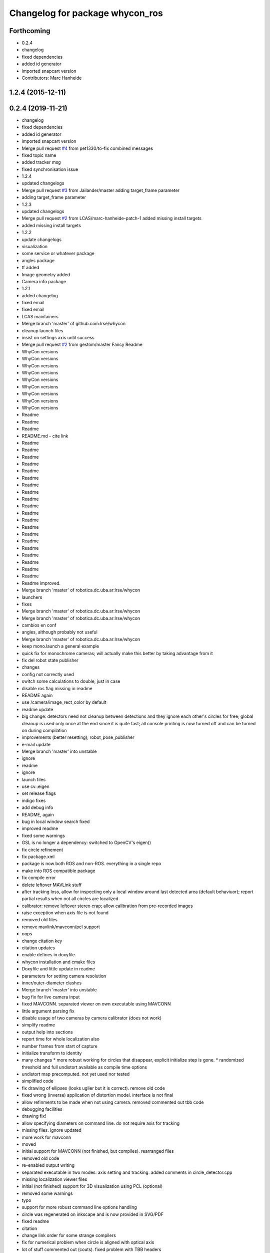 ^^^^^^^^^^^^^^^^^^^^^^^^^^^^^^^^
Changelog for package whycon_ros
^^^^^^^^^^^^^^^^^^^^^^^^^^^^^^^^

Forthcoming
-----------
* 0.2.4
* changelog
* fixed dependencies
* added id generator
* imported snapcart version
* Contributors: Marc Hanheide

1.2.4 (2015-12-11)
------------------

0.2.4 (2019-11-21)
------------------
* changelog
* fixed dependencies
* added id generator
* imported snapcart version
* Merge pull request `#4 <https://github.com/LCAS/whycon/issues/4>`_ from pet1330/to-fix
  combined messages
* fixed topic name
* added tracker msg
* fixed synchronisation issue
* 1.2.4
* updated changelogs
* Merge pull request `#3 <https://github.com/LCAS/whycon/issues/3>`_ from Jailander/master
  adding target_frame parameter
* adding target_frame parameter
* 1.2.3
* updated changelogs
* Merge pull request `#2 <https://github.com/LCAS/whycon/issues/2>`_ from LCAS/marc-hanheide-patch-1
  added missing install targets
* added missing install targets
* 1.2.2
* update changelogs
* visualization
* some service or whatever package
* angles package
* tf added
* Image geometry added
* Camera info package
* 1.2.1
* added changelog
* fixed email
* fixed email
* LCAS maintainers
* Merge branch 'master' of github.com:lrse/whycon
* cleanup launch files
* insist on settings axis until success
* Merge pull request `#2 <https://github.com/LCAS/whycon/issues/2>`_ from gestom/master
  Fancy Readme
* WhyCon versions
* WhyCon versions
* WhyCon versions
* WhyCon versions
* WhyCon versions
* WhyCon versions
* WhyCon versions
* WhyCon versions
* WhyCon versions
* Readme
* Readme
* Readme
* README.md - cite link
* Readme
* Readme
* Readme
* Readme
* Readme
* Readme
* Readme
* Readme
* Readme
* Readme
* Readme
* Readme
* Readme
* Readme
* Readme
* Readme
* Readme
* Readme
* Readme
* Readme
* Readme improved.
* Merge branch 'master' of robotica.dc.uba.ar:lrse/whycon
* launchers
* fixes
* Merge branch 'master' of robotica.dc.uba.ar:lrse/whycon
* Merge branch 'master' of robotica.dc.uba.ar:lrse/whycon
* cambios en conf
* angles, although probably not useful
* Merge branch 'master' of robotica.dc.uba.ar:lrse/whycon
* keep mono.launch a general example
* quick fix for monochrome cameras; will actually make this better by taking advantage from it
* fix del robot state publisher
* changes
* config not correctly used
* switch some calculations to double, just in case
* disable ros flag missing in readme
* README again
* use /camera/image_rect_color by default
* readme update
* big change: detectors need not cleanup between detections and they ignore each other's circles for free; global cleanup is used only once at the end
  since it is quite fast; all console printing is now turned off and can be turned on during compilation
* improvements (better resetting); robot_pose_publisher
* e-mail update
* Merge branch 'master' into unstable
* ignore
* readme
* ignore
* launch files
* use cv::eigen
* set release flags
* indigo fixes
* add debug info
* README, again
* bug in local window search fixed
* improved readme
* fixed some warnings
* GSL is no longer a dependency: switched to OpenCV's eigen()
* fix circle refinement
* fix package.xml
* package is now both ROS and non-ROS. everything in a single repo
* make into ROS compatible package
* fix compile error
* delete leftover MAVLink stuff
* after tracking loss, allow for inspecting only a local window around last detected area (default behaviuor); report partial results when not all circles are localized
* calibrator: remove leftover stereo crap; allow calibration from pre-recorded images
* raise exception when axis file is not found
* removed old files
* remove mavlink/mavconn/pcl support
* oops
* change citation key
* citation updates
* enable defines in doxyfile
* whycon installation and cmake files
* Doxyfile and little update in readme
* parameters for setting camera resolution
* inner/outer-diameter clashes
* Merge branch 'master' into unstable
* bug fix for live camera input
* fixed MAVCONN. separated viewer on own executable using MAVCONN
* little argument parsing fix
* disable usage of two cameras by camera calibrator (does not work)
* simplify readme
* output help into sections
* report time for whole localization also
* number frames from start of capture
* initialize transform to identity
* many changes
  * more robust working for circles that disappear, explicit initialize step is gone.
  * randomized threshold and full undistort available as compile time options
* undistort map precomputed. not yet used nor tested
* simplified code
* fix drawing of ellipses (looks uglier but it is correct). remove old code
* fixed wrong (inverse) application of distortion model. interface is not final
* allow refinments to be made when not using camera. removed commented out tbb code
* debugging facilities
* drawing fix!
* allow specifying diameters on command line. do not require axis for tracking
* missing files. ignore updated
* more work for mavconn
* moved
* initial support for MAVCONN (not finished, but compiles). rearranged files
* removed old code
* re-enabled output writing
* separated executable in two modes: axis setting and tracking. added comments in circle_detector.cpp
* missing localization viewer files
* initial (not finished) support for 3D visualization using PCL (optional)
* removed some warnings
* typo
* support for more robust command line options handling
* circle was regenerated on inkscape and is now provided in SVG/PDF
* fixed readme
* citation
* change link order for some strange compilers
* fix for numerical problem when circle is aligned with optical axis
* lot of stuff commented out (couts). fixed problem with TBB headers
* make a shared library of the main sources
* mirrored XY circle pos (to follow pixel coords). auto detection of correct axis order (assuming first circle as 0,0). establish_error.rb script to measure error
* start circle search where previous valid circle was found. speeds up a bit
* Merge branch 'many'
  Conflicts:
  many_circle_detector.cpp
* faster drawing (and only during init)
* timings
* working version
* do not tag white pixels on main loop, solves obscure bug. also, paint white, to speedup ignoring other circles
* fast buffer cleanup
* add comments and remove segmentArray, great memory reduction
* nothing important
* better font sizes, reduce memory requirements a bit
* executable now takes calibration file as parameter
* pleace =b
* README
* add circle pattern to repo
* rename
* big rename, makes for sense
* cleanups, disabled ellipse improving since that needs testing
* localization system working, simple tests performed. needs accuracy report yet
* homography based computation implemented, needs further testing
* missing file
* readme
* fixes and ellipse improvement
* cleanup gui
* support for similarit transform
* more friendly output and fixed problem when not detecting circles
* make N attempts on every frame (currently 50) and fix little bug
* disable tbb for now
* fix, old code was in the way
* latest changes by tom integrated. to be tested
* save axis transform
* save axis pose, fix ellipse display
* calibration by opencv
* save frames when clicking, allow setting real world scale (NOTE: ratio was set to 6:5 for X,Y)
* Tested and working!
* localization system 99% complete
* localizer code (for many circles) using TBB/serial
* first working version with images
* Contributors: Jaime Pulido Fentanes, Jenkins, Marc Hanheide, Matias N., Peter Lightbody, STRANDS, Thomas Fischer, Tom Krajnik, v01d
